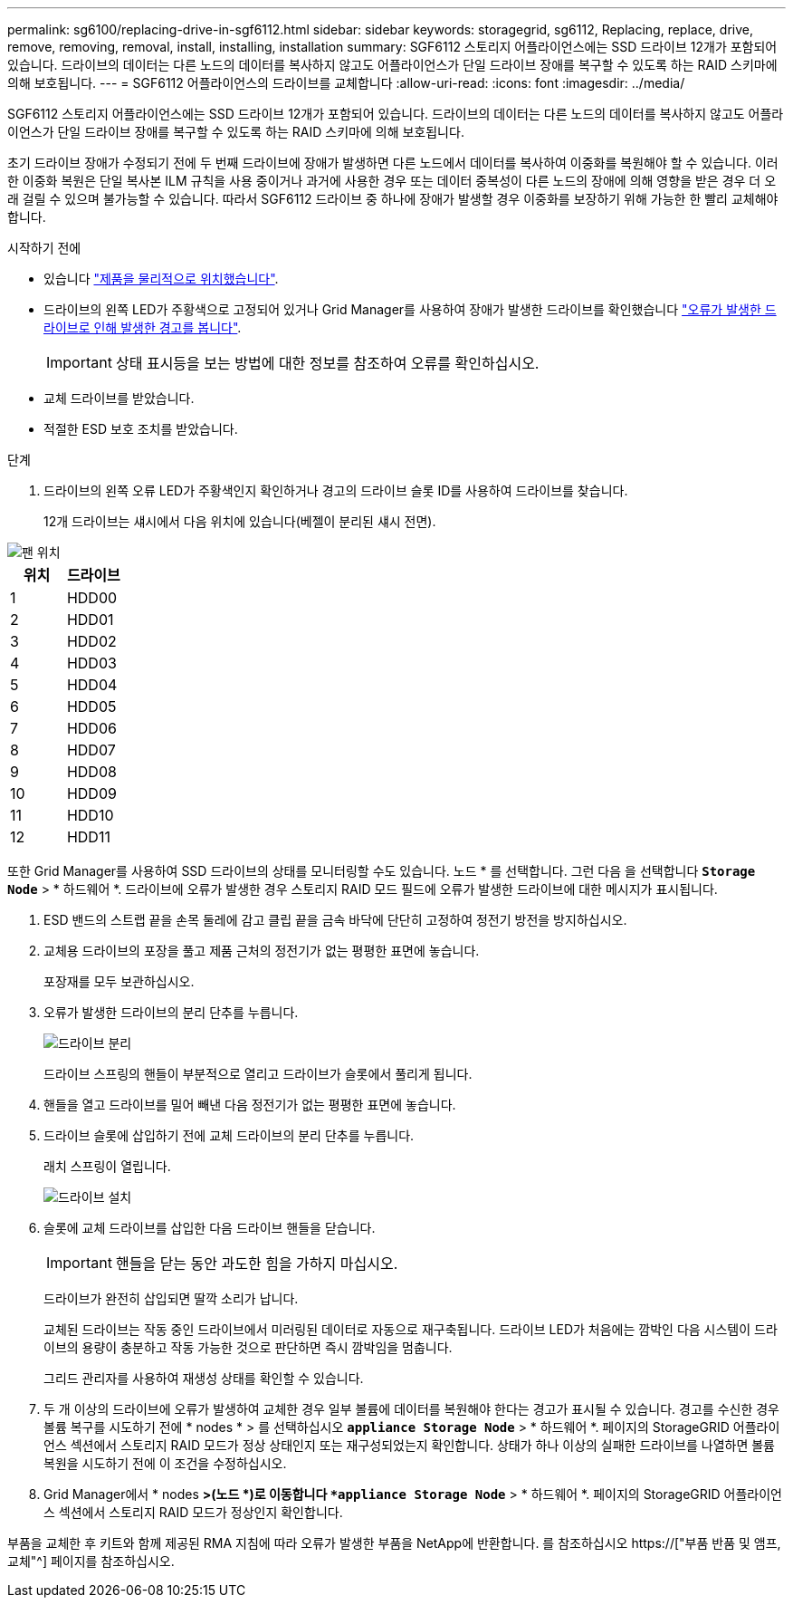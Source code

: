 ---
permalink: sg6100/replacing-drive-in-sgf6112.html 
sidebar: sidebar 
keywords: storagegrid, sg6112, Replacing, replace, drive, remove, removing, removal, install, installing, installation 
summary: SGF6112 스토리지 어플라이언스에는 SSD 드라이브 12개가 포함되어 있습니다. 드라이브의 데이터는 다른 노드의 데이터를 복사하지 않고도 어플라이언스가 단일 드라이브 장애를 복구할 수 있도록 하는 RAID 스키마에 의해 보호됩니다. 
---
= SGF6112 어플라이언스의 드라이브를 교체합니다
:allow-uri-read: 
:icons: font
:imagesdir: ../media/


[role="lead"]
SGF6112 스토리지 어플라이언스에는 SSD 드라이브 12개가 포함되어 있습니다. 드라이브의 데이터는 다른 노드의 데이터를 복사하지 않고도 어플라이언스가 단일 드라이브 장애를 복구할 수 있도록 하는 RAID 스키마에 의해 보호됩니다.

초기 드라이브 장애가 수정되기 전에 두 번째 드라이브에 장애가 발생하면 다른 노드에서 데이터를 복사하여 이중화를 복원해야 할 수 있습니다. 이러한 이중화 복원은 단일 복사본 ILM 규칙을 사용 중이거나 과거에 사용한 경우 또는 데이터 중복성이 다른 노드의 장애에 의해 영향을 받은 경우 더 오래 걸릴 수 있으며 불가능할 수 있습니다. 따라서 SGF6112 드라이브 중 하나에 장애가 발생할 경우 이중화를 보장하기 위해 가능한 한 빨리 교체해야 합니다.

.시작하기 전에
* 있습니다 link:locating-sgf6112-in-data-center.html["제품을 물리적으로 위치했습니다"].
* 드라이브의 왼쪽 LED가 주황색으로 고정되어 있거나 Grid Manager를 사용하여 장애가 발생한 드라이브를 확인했습니다 link:verify-component-to-replace.html["오류가 발생한 드라이브로 인해 발생한 경고를 봅니다"].
+

IMPORTANT: 상태 표시등을 보는 방법에 대한 정보를 참조하여 오류를 확인하십시오.

* 교체 드라이브를 받았습니다.
* 적절한 ESD 보호 조치를 받았습니다.


.단계
. 드라이브의 왼쪽 오류 LED가 주황색인지 확인하거나 경고의 드라이브 슬롯 ID를 사용하여 드라이브를 찾습니다.
+
12개 드라이브는 섀시에서 다음 위치에 있습니다(베젤이 분리된 섀시 전면).



image::../media/sgf6112_ssds_locations.png[팬 위치]

|===
| 위치 | 드라이브 


 a| 
1
 a| 
HDD00



 a| 
2
 a| 
HDD01



 a| 
3
 a| 
HDD02



 a| 
4
 a| 
HDD03



 a| 
5
 a| 
HDD04



 a| 
6
 a| 
HDD05



 a| 
7
 a| 
HDD06



 a| 
8
 a| 
HDD07



 a| 
9
 a| 
HDD08



 a| 
10
 a| 
HDD09



 a| 
11
 a| 
HDD10



 a| 
12
 a| 
HDD11

|===
또한 Grid Manager를 사용하여 SSD 드라이브의 상태를 모니터링할 수도 있습니다. 노드 * 를 선택합니다. 그런 다음 을 선택합니다 `*Storage Node*` > * 하드웨어 *. 드라이브에 오류가 발생한 경우 스토리지 RAID 모드 필드에 오류가 발생한 드라이브에 대한 메시지가 표시됩니다.

. ESD 밴드의 스트랩 끝을 손목 둘레에 감고 클립 끝을 금속 바닥에 단단히 고정하여 정전기 방전을 방지하십시오.
. 교체용 드라이브의 포장을 풀고 제품 근처의 정전기가 없는 평평한 표면에 놓습니다.
+
포장재를 모두 보관하십시오.

. 오류가 발생한 드라이브의 분리 단추를 누릅니다.
+
image::../media/h600s_driveremoval.gif[드라이브 분리]

+
드라이브 스프링의 핸들이 부분적으로 열리고 드라이브가 슬롯에서 풀리게 됩니다.

. 핸들을 열고 드라이브를 밀어 빼낸 다음 정전기가 없는 평평한 표면에 놓습니다.
. 드라이브 슬롯에 삽입하기 전에 교체 드라이브의 분리 단추를 누릅니다.
+
래치 스프링이 열립니다.

+
image::../media/h600s_driveinstall.gif[드라이브 설치]

. 슬롯에 교체 드라이브를 삽입한 다음 드라이브 핸들을 닫습니다.
+

IMPORTANT: 핸들을 닫는 동안 과도한 힘을 가하지 마십시오.

+
드라이브가 완전히 삽입되면 딸깍 소리가 납니다.

+
교체된 드라이브는 작동 중인 드라이브에서 미러링된 데이터로 자동으로 재구축됩니다. 드라이브 LED가 처음에는 깜박인 다음 시스템이 드라이브의 용량이 충분하고 작동 가능한 것으로 판단하면 즉시 깜박임을 멈춥니다.

+
그리드 관리자를 사용하여 재생성 상태를 확인할 수 있습니다.

. 두 개 이상의 드라이브에 오류가 발생하여 교체한 경우 일부 볼륨에 데이터를 복원해야 한다는 경고가 표시될 수 있습니다. 경고를 수신한 경우 볼륨 복구를 시도하기 전에 * nodes * > 를 선택하십시오 `*appliance Storage Node*` > * 하드웨어 *. 페이지의 StorageGRID 어플라이언스 섹션에서 스토리지 RAID 모드가 정상 상태인지 또는 재구성되었는지 확인합니다. 상태가 하나 이상의 실패한 드라이브를 나열하면 볼륨 복원을 시도하기 전에 이 조건을 수정하십시오.
. Grid Manager에서 * nodes *>(노드 *)로 이동합니다 `*appliance Storage Node*` > * 하드웨어 *. 페이지의 StorageGRID 어플라이언스 섹션에서 스토리지 RAID 모드가 정상인지 확인합니다.


부품을 교체한 후 키트와 함께 제공된 RMA 지침에 따라 오류가 발생한 부품을 NetApp에 반환합니다. 를 참조하십시오 https://["부품 반품 및 앰프, 교체"^] 페이지를 참조하십시오.
